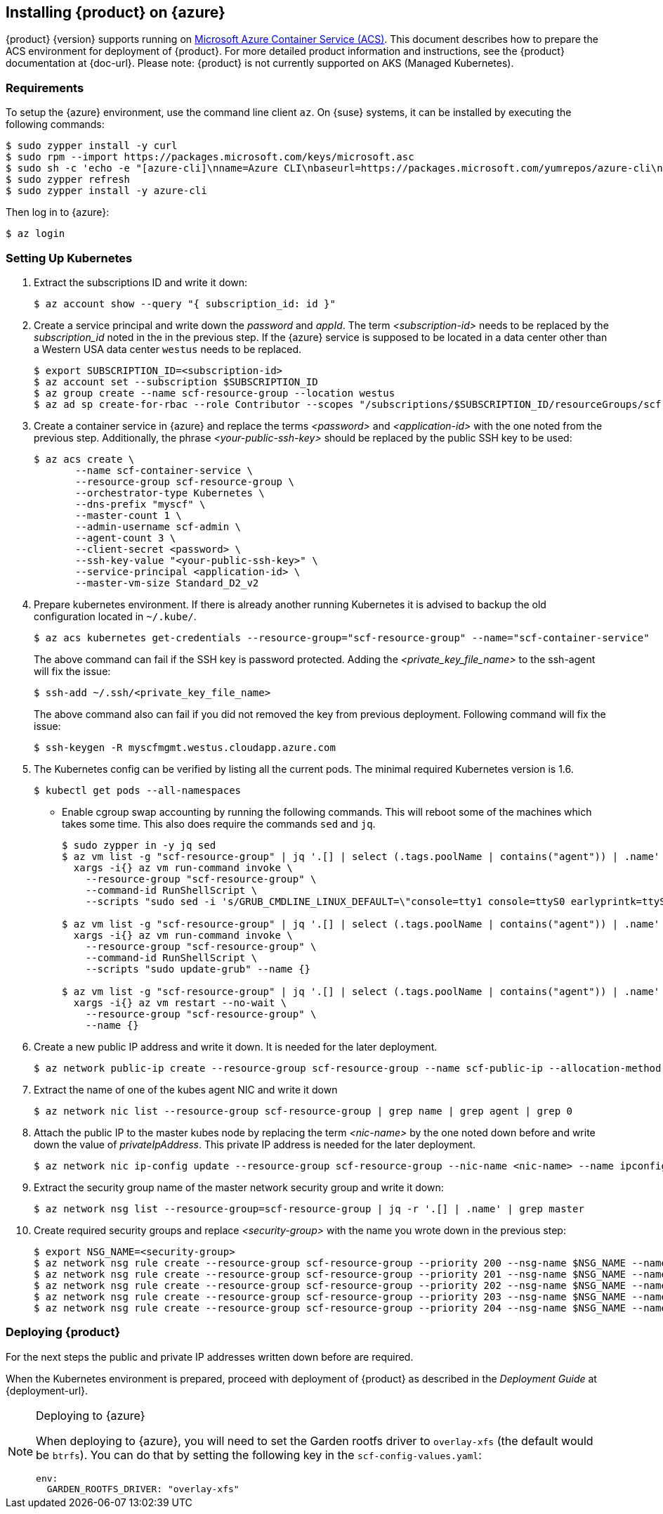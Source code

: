 // Start attribute entry list (Do not edit here! Edit in entities.adoc)
ifdef::env-github[]
:suse: SUSE
:product: {suse} Cloud Applications Platform
:version: 1.1
:rn-url: https://www.suse.com/releasenotes
:doc-url: https://www.suse.com/documentation/cloud-application-platform-1
:deployment-url: https://www.suse.com/documentation/cloud-application-platform-1/book_cap_deployment/data/book_cap_deployment.html
:caasp: {suse} Containers as a Service Platform
:caaspa: {suse} CaaS Platform
:ostack: OpenStack
:cf: Cloud Foundry
:scc: {suse} Customer Center
:azure: Microsoft Azure
:mysql: MySQL
:postgre: PostgreSQL
endif::[]
// End attribute entry list


[id='sec.azure']
== Installing {product} on {azure}

{product} {version} supports running on
https://azure.microsoft.com/en-us/services/container-service[Microsoft Azure
Container Service (ACS)]. This document describes how to prepare the ACS
environment for deployment of {product}. For more detailed product
information and instructions, see the {product} documentation at {doc-url}.
Please note: {product} is not currently supported on AKS (Managed Kubernetes).


[id='sec.azure.requirement']
=== Requirements

To setup the {azure} environment, use the command line client `az`.
On {suse} systems, it can be installed by executing the following commands:

[source,bash]
----
$ sudo zypper install -y curl
$ sudo rpm --import https://packages.microsoft.com/keys/microsoft.asc
$ sudo sh -c 'echo -e "[azure-cli]\nname=Azure CLI\nbaseurl=https://packages.microsoft.com/yumrepos/azure-cli\nenabled=1\ntype=rpm-md\ngpgcheck=1\ngpgkey=https://packages.microsoft.com/keys/microsoft.asc" > /etc/zypp/repos.d/azure-cli.repo'
$ sudo zypper refresh
$ sudo zypper install -y azure-cli
----

Then log in to {azure}:

[source,bash]
----
$ az login
----

[id='sec.azure.kubernetes']
=== Setting Up Kubernetes

. Extract the subscriptions ID and write it down:
+
[source,bash]
----
$ az account show --query "{ subscription_id: id }"
----

. Create a service principal and write down the _password_ and _appId_. The
term _<subscription-id>_ needs to be replaced by the _subscription_id_ noted
in the in the previous step. If the {azure} service is supposed to be located
in a data center other than a Western USA data center `westus` needs to be
replaced.
+
[source,bash]
----
$ export SUBSCRIPTION_ID=<subscription-id>
$ az account set --subscription $SUBSCRIPTION_ID
$ az group create --name scf-resource-group --location westus
$ az ad sp create-for-rbac --role Contributor --scopes "/subscriptions/$SUBSCRIPTION_ID/resourceGroups/scf-resource-group"
----

. Create a container service in {azure} and replace the terms
_<password>_ and _<application-id>_ with the one noted from the previous
step. Additionally, the phrase _<your-public-ssh-key>_ should be replaced by
the public SSH key to be used:
+
[source,bash]
----
$ az acs create \
       --name scf-container-service \
       --resource-group scf-resource-group \
       --orchestrator-type Kubernetes \
       --dns-prefix "myscf" \
       --master-count 1 \
       --admin-username scf-admin \
       --agent-count 3 \
       --client-secret <password> \
       --ssh-key-value "<your-public-ssh-key>" \
       --service-principal <application-id> \
       --master-vm-size Standard_D2_v2
----

. Prepare kubernetes environment. If there is already another running
Kubernetes it is advised to backup the old configuration located in
`~/.kube/`.
+
[source,bash]
----
$ az acs kubernetes get-credentials --resource-group="scf-resource-group" --name="scf-container-service"
----
+
The above command can fail if the SSH key is password protected. Adding
the _<private_key_file_name>_ to the ssh-agent will fix the issue:
+
[source,bash]
----
$ ssh-add ~/.ssh/<private_key_file_name>
----
+
The above command also can fail if you did not removed the key from previous deployment. Following command will fix the issue:
+
[source,bash]
----
$ ssh-keygen -R myscfmgmt.westus.cloudapp.azure.com
----

. The Kubernetes config can be verified by listing all the current pods. The minimal required Kubernetes version is 1.6.
+
[source,bash]
----
$ kubectl get pods --all-namespaces
----

* Enable cgroup swap accounting by running the following commands. This will
reboot some of the machines which takes some time. This also does require
the commands `sed` and `jq`.
+
[source,bash]
----
$ sudo zypper in -y jq sed
$ az vm list -g "scf-resource-group" | jq '.[] | select (.tags.poolName | contains("agent")) | .name' | \
  xargs -i{} az vm run-command invoke \
    --resource-group "scf-resource-group" \
    --command-id RunShellScript \
    --scripts "sudo sed -i 's/GRUB_CMDLINE_LINUX_DEFAULT=\"console=tty1 console=ttyS0 earlyprintk=ttyS0 rootdelay=300\"/GRUB_CMDLINE_LINUX_DEFAULT=\"console=tty1 console=ttyS0 earlyprintk=ttyS0 rootdelay=300 swapaccount=1\"/g' /etc/default/grub.d/50-cloudimg-settings.cfg" --name {}

$ az vm list -g "scf-resource-group" | jq '.[] | select (.tags.poolName | contains("agent")) | .name' | \
  xargs -i{} az vm run-command invoke \
    --resource-group "scf-resource-group" \
    --command-id RunShellScript \
    --scripts "sudo update-grub" --name {}

$ az vm list -g "scf-resource-group" | jq '.[] | select (.tags.poolName | contains("agent")) | .name' | \
  xargs -i{} az vm restart --no-wait \
    --resource-group "scf-resource-group" \
    --name {}
----

. Create a new public IP address and write it down. It is needed for the
later deployment.
+
[source,bash]
----
$ az network public-ip create --resource-group scf-resource-group --name scf-public-ip --allocation-method Static
----


. Extract the name of one of the kubes agent NIC and write it down
+
[source,bash]
----
$ az network nic list --resource-group scf-resource-group | grep name | grep agent | grep 0
----

. Attach the public IP to the master kubes node by replacing the term
_<nic-name>_ by the one noted down before and write down the value of
_privateIpAddress_. This private IP address is needed for the later
deployment.
+
[source,bash]
----
$ az network nic ip-config update --resource-group scf-resource-group --nic-name <nic-name> --name ipconfig1 --public-ip-address scf-public-ip
----

. Extract the security group name of the master network security group and
write it down:
+
[source,bash]
----
$ az network nsg list --resource-group=scf-resource-group | jq -r '.[] | .name' | grep master
----

. Create required security groups and replace _<security-group>_ with the name
you wrote down in the previous step:
+
[source,bash]
----
$ export NSG_NAME=<security-group>
$ az network nsg rule create --resource-group scf-resource-group --priority 200 --nsg-name $NSG_NAME --name scf-80 --direction Inbound --destination-port-ranges 80 --access Allow
$ az network nsg rule create --resource-group scf-resource-group --priority 201 --nsg-name $NSG_NAME --name scf-443 --direction Inbound --destination-port-ranges 443 --access Allow
$ az network nsg rule create --resource-group scf-resource-group --priority 202 --nsg-name $NSG_NAME --name scf-4443 --direction Inbound --destination-port-ranges 4443 --access Allow
$ az network nsg rule create --resource-group scf-resource-group --priority 203 --nsg-name $NSG_NAME --name scf-2222 --direction Inbound --destination-port-ranges 2222 --access Allow
$ az network nsg rule create --resource-group scf-resource-group --priority 204 --nsg-name $NSG_NAME --name scf-2793 --direction Inbound --destination-port-ranges 2793 --access Allow
----

[id='sec.azure.deploy']
=== Deploying {product}

For the next steps the public and private IP addresses written down before
are required.

When the Kubernetes environment is prepared, proceed with deployment of
{product} as described in the _Deployment Guide_ at {deployment-url}.

.Deploying to {azure}
[NOTE]
====
When deploying to {azure}, you will need to set the Garden rootfs
driver to `overlay-xfs` (the default would be `btrfs`). You can do that by
setting the following key in the `scf-config-values.yaml`:

[source,yaml]
----
env:
  GARDEN_ROOTFS_DRIVER: "overlay-xfs"
----
====
